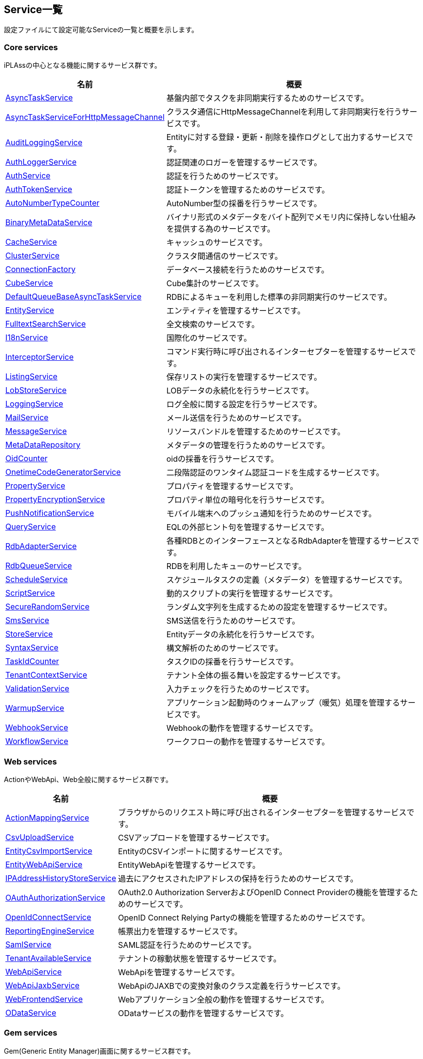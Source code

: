 [[servicelist]]
== Service一覧
設定ファイルにて設定可能なServiceの一覧と概要を示します。

=== Core services
iPLAssの中心となる機能に関するサービス群です。
[cols="1,3", options="header"]
|===
| 名前 | 概要
| <<index.adoc#AsyncTaskService, AsyncTaskService>> | 基盤内部でタスクを非同期実行するためのサービスです。
| <<index.adoc#AsyncTaskServiceForHttpMessageChannel, AsyncTaskServiceForHttpMessageChannel>> | クラスタ通信にHttpMessageChannelを利用して非同期実行を行うサービスです。
| <<index.adoc#AuditLoggingService, AuditLoggingService>> | Entityに対する登録・更新・削除を操作ログとして出力するサービスです。
| <<index.adoc#AuthLoggerService, AuthLoggerService>> | 認証関連のロガーを管理するサービスです。
| <<index.adoc#AuthService, AuthService>> | 認証を行うためのサービスです。
| <<index.adoc#AuthTokenService, AuthTokenService>> | 認証トークンを管理するためのサービスです。
| <<index.adoc#AutoNumberTypeCounter, AutoNumberTypeCounter>> | AutoNumber型の採番を行うサービスです。
| <<index.adoc#BinaryMetaDataService, BinaryMetaDataService>> | バイナリ形式のメタデータをバイト配列でメモリ内に保持しない仕組みを提供する為のサービスです。
| <<index.adoc#CacheService, CacheService>> | キャッシュのサービスです。
| <<index.adoc#ClusterService, ClusterService>> | クラスタ間通信のサービスです。
| <<index.adoc#ConnectionFactory, ConnectionFactory>> | データベース接続を行うためのサービスです。
| <<index.adoc#CubeService, [.eeonly]#CubeService#>> | Cube集計のサービスです。
| <<index.adoc#DefaultQueueBaseAsyncTaskService, DefaultQueueBaseAsyncTaskService>> | RDBによるキューを利用した標準の非同期実行のサービスです。
| <<index.adoc#EntityService, EntityService>> | エンティティを管理するサービスです。
| <<index.adoc#FulltextSearchService, FulltextSearchService>> | 全文検索のサービスです。
| <<index.adoc#I18nService, I18nService>> | 国際化のサービスです。
| <<index.adoc#InterceptorService, InterceptorService>> | コマンド実行時に呼び出されるインターセプターを管理するサービスです。
| <<index.adoc#ListingService, [.eeonly]#ListingService#>> | 保存リストの実行を管理するサービスです。
| <<index.adoc#LobStoreService, LobStoreService>> | LOBデータの永続化を行うサービスです。
| <<index.adoc#LoggingService, LoggingService>> | ログ全般に関する設定を行うサービスです。
| <<index.adoc#MailService, MailService>> | メール送信を行うためのサービスです。
| <<index.adoc#MessageService, MessageService>> | リソースバンドルを管理するためのサービスです。
| <<index.adoc#MetaDataRepository, MetaDataRepository>> | メタデータの管理を行うためのサービスです。
| <<index.adoc#OidCounter, OidCounter>> | oidの採番を行うサービスです。
| <<index.adoc#OnetimeCodeGeneratorService, [.eeonly]#OnetimeCodeGeneratorService#>> | 二段階認証のワンタイム認証コードを生成するサービスです。
| <<index.adoc#PropertyService, PropertyService>> | プロパティを管理するサービスです。
| <<index.adoc#PropertyEncryptionService, [.eeonly]#PropertyEncryptionService#>> | プロパティ単位の暗号化を行うサービスです。
| <<index.adoc#PushNotificationService, PushNotificationService>> | モバイル端末へのプッシュ通知を行うためのサービスです。
| <<index.adoc#QueryService, QueryService>> | EQLの外部ヒント句を管理するサービスです。
| <<index.adoc#RdbAdapterService, RdbAdapterService>> | 各種RDBとのインターフェースとなるRdbAdapterを管理するサービスです。
| <<index.adoc#RdbQueueService, RdbQueueService>> | RDBを利用したキューのサービスです。
| <<index.adoc#ScheduleService, [.eeonly]#ScheduleService#>> | スケジュールタスクの定義（メタデータ）を管理するサービスです。
| <<index.adoc#ScriptService, ScriptService>> | 動的スクリプトの実行を管理するサービスです。
| <<index.adoc#SecureRandomService, SecureRandomService>> | ランダム文字列を生成するための設定を管理するサービスです。
| <<index.adoc#SmsService, SmsService>> | SMS送信を行うためのサービスです。
| <<index.adoc#StoreService, StoreService>> | Entityデータの永続化を行うサービスです。
| <<index.adoc#SyntaxService, SyntaxService>> | 構文解析のためのサービスです。
| <<index.adoc#TaskIdCounter, TaskIdCounter>> | タスクIDの採番を行うサービスです。
| <<index.adoc#TenantContextService, TenantContextService>> | テナント全体の振る舞いを設定するサービスです。
| <<index.adoc#ValidationService, ValidationService>> | 入力チェックを行うためのサービスです。
| <<index.adoc#WarmupService, WarmupService>> | アプリケーション起動時のウォームアップ（暖気）処理を管理するサービスです。
| <<index.adoc#WebhookService, WebhookService>> | Webhookの動作を管理するサービスです。
| <<index.adoc#WorkflowService, [.eeonly]#WorkflowService#>> | ワークフローの動作を管理するサービスです。
|===

=== Web services
ActionやWebApi、Web全般に関するサービス群です。
[cols="1,3", options="header"]
|===
| 名前 | 概要
| <<index.adoc#ActionMappingService, ActionMappingService>> | ブラウザからのリクエスト時に呼び出されるインターセプターを管理するサービスです。
| <<index.adoc#CsvUploadService, CsvUploadService>> | CSVアップロードを管理するサービスです。
| <<index.adoc#EntityCsvImportService, EntityCsvImportService>> | EntityのCSVインポートに関するサービスです。
| <<index.adoc#EntityWebApiService, EntityWebApiService>> | EntityWebApiを管理するサービスです。
| <<index.adoc#IPAddressHistoryStoreService, [.eeonly]#IPAddressHistoryStoreService#>> | 過去にアクセスされたIPアドレスの保持を行うためのサービスです。
| <<index.adoc#OAuthAuthorizationService, OAuthAuthorizationService>> | OAuth2.0 Authorization ServerおよびOpenID Connect Providerの機能を管理するためのサービスです。
| <<index.adoc#OpenIdConnectService, OpenIdConnectService>> | OpenID Connect Relying Partyの機能を管理するためのサービスです。
| <<index.adoc#ReportingEngineService, ReportingEngineService>> | 帳票出力を管理するサービスです。
| <<index.adoc#SamlService, [.eeonly]#SamlService#>> | SAML認証を行うためのサービスです。
| <<index.adoc#TenantAvailableService, [.eeonly]#TenantAvailableService#>> | テナントの稼動状態を管理するサービスです。
| <<index.adoc#WebApiService, WebApiService>> | WebApiを管理するサービスです。
| <<index.adoc#WebApiJaxbService, WebApiJaxbService>> | WebApiのJAXBでの変換対象のクラス定義を行うサービスです。
| <<index.adoc#WebFrontendService, WebFrontendService>> | Webアプリケーション全般の動作を管理するサービスです。
| <<index.adoc#ODataService, [.eeonly]#ODataService#>> | ODataサービスの動作を管理するサービスです。
|===

=== Gem services
Gem(Generic Entity Manager)画面に関するサービス群です。
[cols="1,3", options="header"]
|===
| 名前 | 概要
| <<index.adoc#AggregationService, [.eeonly]#AggregationService#>> | 集計機能のサービスです。
| <<index.adoc#CubeTemplateService, [.eeonly]#CubeTemplateService#>> | Cube集計のカスタムメジャーのテンプレートを管理するサービスです。
| <<index.adoc#EntityListingService, [.eeonly]#EntityListingService#>> | EntityListing機能のサービスです。
| <<index.adoc#GemConfigService, GemConfigService>> | 汎用画面全般の設定を行うサービスです。
| <<index.adoc#MdcConfigService, [.eeonly]#MdcConfigService#>> | モバイル版汎用画面全般の設定を行うサービスです。
| <<index.adoc#MdcDetailViewService, [.eeonly]#MdcDetailViewService#>> | モバイル版の詳細画面の設定を行うサービスです。
| <<index.adoc#MdcSearchViewService, [.eeonly]#MdcSearchViewService#>> | モバイル版の検索画面の設定を行うサービスです。
| <<index.adoc#RelativeRangeService, [.eeonly]#RelativeRangeService#>> | 集計機能やEntityListingの日付の検索条件で、相対範囲を独自に追加するためのサービスです。
|===

=== Admin services
管理画面（AdminConsole）に関するサービス群です。
[cols="1,3", options="header"]
|===
| 名前 | 概要
| <<index.adoc#AdminAuditLoggingService, AdminAuditLoggingService>> | AdminConsoleの操作ログに関するサービスです。
| <<index.adoc#AdminConsoleService, AdminConsoleService>> | AdminConsoleService全般のサービスです。
|===

=== Tools services
各種ツール類（AdminConsoleのTools、バッチ等）に関するサービス群です。
[cols="1,3", options="header"]
|===
| 名前 | 概要
| <<index.adoc#EntityPortingService, EntityPortingService>> | Entityデータのツールに関するサービスです。
| <<index.adoc#StorageSpaceService, StorageSpaceService>> | StorageSpaceの移行ツールに関するサービスです。
| <<index.adoc#TenantToolService, TenantToolService>> | テナント管理ツールに関するサービスです。
|===

=== Other services
その他のプラグインとなるモジュールに関するサービス群です。
[cols="1,3", options="header"]
|===
| 名前 | 概要
| <<index.adoc#AWSSetting, [.eeonly]#AWSSetting#>> | AWSの設定を管理する サービスです。
| <<index.adoc#InfinispanService, InfinispanService>> | InfinispanServiceを管理する サービスです。
| <<index.adoc#RedisService, RedisService>> | RedisServiceを管理する サービスです。
| <<index.adoc#CaptchaService, [.eeonly]#CaptchaService#>> | reCAPTCHAによるロボット排除を管理するためのサービスです。
| <<index.adoc#OutOfBandVerificationService, [.eeonly]#OutOfBandVerificationService#>> | メールやSMSを利用して検証を行うためのサービスです。
| <<index.adoc#WamService, [.eeonly]#WamService#>> | Web会員管理機能のサービスです。
| <<index.adoc#MicrometerService, [.eeonly]#MicrometerService#>> | メトリクス収集、モニタリングシステムへの連携を行うためのサービスです。
| <<index.adoc#GoogleCloudSettings, GoogleCloudSettings>> | GoogleCloudの設定を管理するサービスです。
|===
